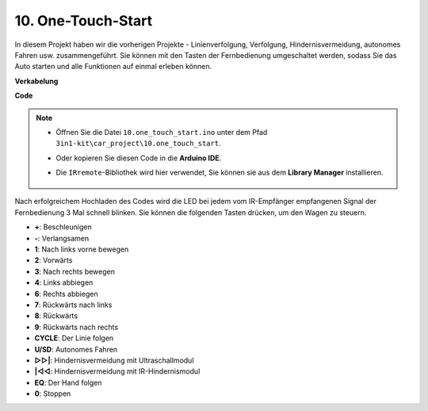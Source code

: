 .. _car_remote_plus:

10. One-Touch-Start
=============================

In diesem Projekt haben wir die vorherigen Projekte - Linienverfolgung, Verfolgung, Hindernisvermeidung, autonomes Fahren usw. zusammengeführt. Sie können mit den Tasten der Fernbedienung umgeschaltet werden, sodass Sie das Auto starten und alle Funktionen auf einmal erleben können.

**Verkabelung**

.. image:: img/car_all.jpg
    :width: 800

**Code**

.. note::

    * Öffnen Sie die Datei ``10.one_touch_start.ino`` unter dem Pfad ``3in1-kit\car_project\10.one_touch_start``.
    * Oder kopieren Sie diesen Code in die **Arduino IDE**.
    * Die ``IRremote``-Bibliothek wird hier verwendet, Sie können sie aus dem **Library Manager** installieren.
    
        .. image:: ../img/lib_irremote.png
    

.. raw:: html
    
    <iframe src=https://create.arduino.cc/editor/sunfounder01/d48e05be-da3a-4515-a7f0-99ff965e597e/preview?embed style="height:510px;width:100%;margin:10px 0" frameborder=0></iframe>

Nach erfolgreichem Hochladen des Codes wird die LED bei jedem vom IR-Empfänger empfangenen Signal der Fernbedienung 3 Mal schnell blinken. Sie können die folgenden Tasten drücken, um den Wagen zu steuern.

* **+**: Beschleunigen
* **-**: Verlangsamen
* **1**: Nach links vorne bewegen
* **2**: Vorwärts
* **3**: Nach rechts bewegen
* **4**: Links abbiegen
* **6**: Rechts abbiegen
* **7**: Rückwärts nach links
* **8**: Rückwärts
* **9**: Rückwärts nach rechts
* **CYCLE**: Der Linie folgen
* **U/SD**: Autonomes Fahren
* **▷▷|**: Hindernisvermeidung mit Ultraschallmodul
* **|◁◁**: Hindernisvermeidung mit IR-Hindernismodul
* **EQ**: Der Hand folgen
* **0**: Stoppen
